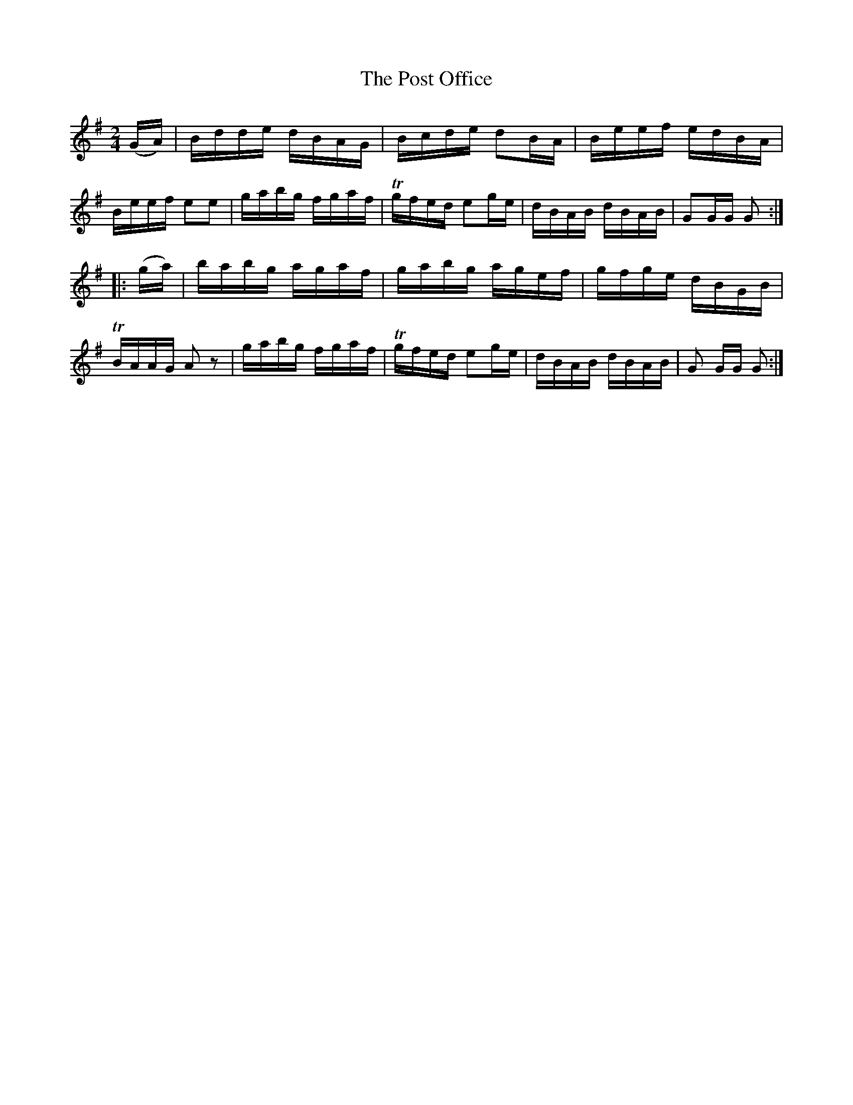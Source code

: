 X:1606
T:The Post Office
M:2/4
L:1/16
R:Hornpipe
B:O'Neill's 1606
N:"Collected by F.O'Neill."
K:G
(GA)|Bdde dBAG|Bcde d2BA|Beef edBA|Beef e2e2|\
gabg fgaf|Tgfed e2ge|dBAB dBAB|G2GG G2:|
|:(ga)|babg agaf|gabg agef|gfge dBGB|TBAAG A2 z2|\
gabg fgaf|Tgfed e2ge|dBAB dBAB|G2 GG G2:|
